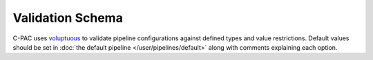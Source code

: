 .. _validation_schema:

*****************
Validation Schema
*****************

C-PAC uses `voluptuous <alecthomas.github.io/voluptuous/docs/_build/html>`_ to validate pipeline configurations against defined types and value restrictions. Default values should be set in :doc:`the default pipeline </user/pipelines/default>` along with comments explaining each option.